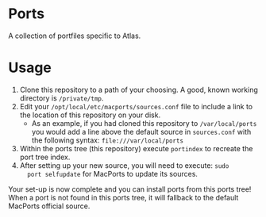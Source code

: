 * Ports
A collection of portfiles specific to Atlas.

* Usage
1. Clone this repository to a path of your choosing. A good, known
   working directory is =/private/tmp=.
2. Edit your =/opt/local/etc/macports/sources.conf= file to include a
   link to the location of this repository on your disk.
   + As an example, if you had cloned this repository to
     =/var/local/ports= you would add a line above the default source
     in =sources.conf= with the following syntax:
     =file:///var/local/ports=
3. Within the ports tree (this repository) execute =portindex= to
   recreate the port tree index.
4. After setting up your new source, you will need to execute: =sudo
   port selfupdate= for MacPorts to update its sources.

Your set-up is now complete and you can install ports from this ports
tree! When a port is not found in this ports tree, it will fallback to
the default MacPorts official source.
